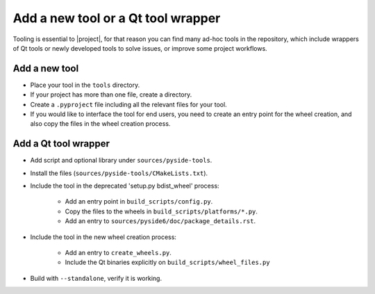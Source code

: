.. _developer-add-tool:

Add a new tool or a Qt tool wrapper
===================================

Tooling is essential to |project|, for that reason you can find many ad-hoc
tools in the repository, which include wrappers of Qt tools or newly developed
tools to solve issues, or improve some project workflows.

Add a new tool
--------------

- Place your tool in the ``tools`` directory.
- If your project has more than one file, create a directory.
- Create a ``.pyproject`` file including all the relevant files
  for your tool.
- If you would like to interface the tool for end users,
  you need to create an entry point for the wheel creation,
  and also copy the files in the wheel creation process.


Add a Qt tool wrapper
---------------------

- Add script and optional library under ``sources/pyside-tools``.
- Install the files (``sources/pyside-tools/CMakeLists.txt``).
- Include the tool in the deprecated 'setup.py bdist_wheel' process:

   - Add an entry point in ``build_scripts/config.py``.

   - Copy the files to the wheels in ``build_scripts/platforms/*.py``.

   - Add an entry to ``sources/pyside6/doc/package_details.rst``.

- Include the tool in the new wheel creation process:

   - Add an entry to ``create_wheels.py``.

   - Include the Qt binaries explicitly on ``build_scripts/wheel_files.py``

- Build with ``--standalone``, verify it is working.
